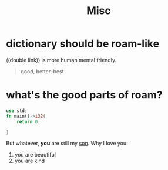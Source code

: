 #+TITLE: Misc


* dictionary should be roam-like
((double link)) is more human mental friendly.

#+BEGIN_QUOTE
good, better, best
#+END_QUOTE

* what's the good parts of roam?
#+BEGIN_SRC rust
use std;
fn main()->i32{
    return 0;

}

#+END_SRC
But whatever, **you** are still my _son_.
Why I love you:
1. you are beautiful
2. you are kind
